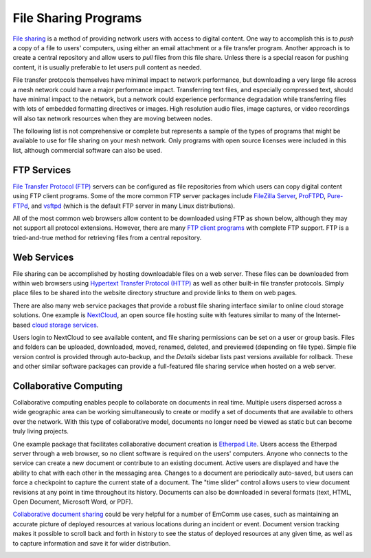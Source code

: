 =====================
File Sharing Programs
=====================

`File sharing <https://en.wikipedia.org/wiki/File_sharing>`_ is a method of providing network users with access to digital content. One way to accomplish this is to *push* a copy of a file to users' computers, using either an email attachment or a file transfer program. Another approach is to create a central repository and allow users to *pull* files from this file share. Unless there is a special reason for pushing content, it is usually preferable to let users pull content as needed.

File transfer protocols themselves have minimal impact to network performance, but downloading a very large file across a mesh network could have a major performance impact. Transferring text files, and especially compressed text, should have minimal impact to the network, but a network could experience performance degradation while transferring files with lots of embedded formatting directives or images. High resolution audio files, image captures, or video recordings will also tax network resources when they are moving between nodes.

The following list is not comprehensive or complete but represents a sample of the types of programs that might be available to use for file sharing on your mesh network. Only programs with open source licenses were included in this list, although commercial software can also be used.

FTP Services
------------

`File Transfer Protocol (FTP) <https://en.wikipedia.org/wiki/File_Transfer_Protocol>`_ servers can be configured as file repositories from which users can copy digital content using FTP client programs. Some of the more common FTP server packages include `FileZilla Server <https://en.wikipedia.org/wiki/FileZilla#FileZilla_Server>`_, `ProFTPD <https://en.wikipedia.org/wiki/ProFTPD>`_, `Pure-FTPd <https://en.wikipedia.org/wiki/Pure-FTPd>`_, and `vsftpd <https://en.wikipedia.org/wiki/Vsftpd>`_ (which is the default FTP server in many Linux distributions).

All of the most common web browsers allow content to be downloaded using FTP as shown below, although they may not support all protocol extensions. However, there are many `FTP client programs <https://en.wikipedia.org/wiki/Comparison_of_FTP_client_software>`_ with complete FTP support. FTP is a tried-and-true method for retrieving files from a central repository.

.. image:: _images/ftp.png
   :alt: FTP Web Interface
   :align: center

Web Services
------------

File sharing can be accomplished by hosting downloadable files on a web server. These files can be downloaded from within web browsers using `Hypertext Transfer Protocol (HTTP) <https://en.wikipedia.org/wiki/Hypertext_Transfer_Protocol>`_ as well as other built-in file transfer protocols. Simply place files to be shared into the website directory structure and provide links to them on web pages.

There are also many web service packages that provide a robust file sharing interface similar to online cloud storage solutions. One example is `NextCloud <https://en.wikipedia.org/wiki/Nextcloud>`_, an open source file hosting suite with features similar to many of the Internet-based `cloud storage services <https://en.wikipedia.org/wiki/Comparison_of_file_hosting_services>`_.

Users login to NextCloud to see available content, and file sharing permissions can be set on a user or group basis. Files and folders can be uploaded, downloaded, moved, renamed, deleted, and previewed (depending on file type). Simple file version control is provided through auto-backup, and the *Details* sidebar lists past versions available for rollback. These and other similar software packages can provide a full-featured file sharing service when hosted on a web server.

.. image:: _images/nextcloud.png
   :alt: NextCloud Web Interface
   :align: center

Collaborative Computing
-----------------------

Collaborative computing enables people to collaborate on documents in real time. Multiple users dispersed across a wide geographic area can be working simultaneously to create or modify a set of documents that are available to others over the network. With this type of collaborative model, documents no longer need be viewed as static but can become truly living projects.

One example package that facilitates collaborative document creation is `Etherpad Lite <https://en.wikipedia.org/wiki/Etherpad>`_. Users access the Etherpad server through a web browser, so no client software is required on the users' computers. Anyone who connects to the service can create a new document or contribute to an existing document. Active users are displayed and have the ability to chat with each other in the messaging area. Changes to a document are periodically auto-saved, but users can force a checkpoint to capture the current state of a document. The "time slider" control allows users to view document revisions at any point in time throughout its history. Documents can also be downloaded in several formats (text, HTML, Open Document, Microsoft Word, or PDF).

`Collaborative document sharing <https://en.wikipedia.org/wiki/Document_collaboration>`_ could be very helpful for a number of EmComm use cases, such as maintaining an accurate picture of deployed resources at various locations during an incident or event. Document version tracking makes it possible to scroll back and forth in history to see the status of deployed resources at any given time, as well as to capture information and save it for wider distribution.

.. image:: _images/etherpad.png
   :alt: Etherpad Web Interface
   :align: center


.. |trade|  unicode:: U+00AE .. Registered Trademark SIGN
   :ltrim:
